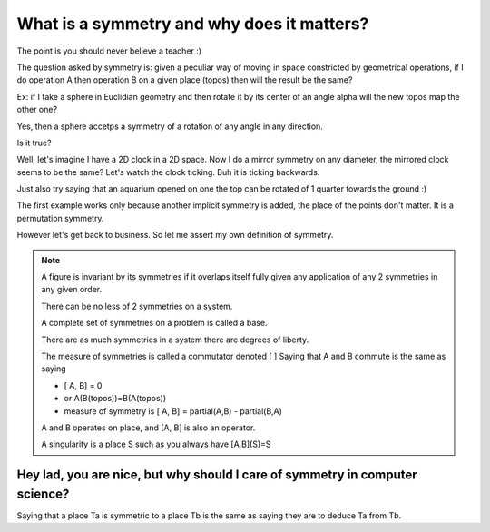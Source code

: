 ===========================================
What is a symmetry and why does it matters?
===========================================

.. quote::
    The teacher shows the figure, and the student look at the figure, what an idiot!

The point is you should never believe a teacher :) 

The question asked by symmetry is: given a peculiar way of moving in space constricted by
geometrical operations, if I do operation A then operation B on a given place (topos) then
will the result be the same?


Ex: if I take a sphere in Euclidian geometry and then rotate it by its center of an angle alpha
will the new topos map the other one? 

Yes, then a sphere accetps a symmetry of a rotation of any angle in any direction.

Is it true? 

Well, let's imagine I have a 2D clock in a 2D space. Now I do a mirror symmetry on any diameter, 
the mirrored clock seems to be the same? Let's watch the clock ticking. Buh it is ticking backwards.

Just also try saying that an aquarium opened on one the top can be rotated of 1 quarter towards the ground :)

The first example works only because another implicit symmetry is added, the place of the points don't matter.
It is a permutation symmetry. 

However let's get back to business. So let me assert my own definition of symmetry. 

.. note:: 
    A figure is invariant by its symmetries if it overlaps itself fully given any application of
    any 2 symmetries in any given order. 

    There can be no less of 2 symmetries on a system.
    
    A complete set of symmetries on a problem is called a base. 

    There are as much symmetries in a system there are degrees of liberty.

    The measure of symmetries is called a commutator denoted [ ] 
    Saying that A and B commute is the same as saying
    
    -  [ A, B] = 0
    - or A(B(topos))=B(A(topos))
    - measure of symmetry is [ A, B] = partial(A,B) - partial(B,A)
    
    A and B operates on place, and [A, B] is also an operator.

    A singularity is a place S such as you always have [A,B](S)=S

Hey lad, you are nice, but why should I care of symmetry in computer science?
=============================================================================

Saying that a place Ta is symmetric to a place Tb is the same as saying they are 
to deduce Ta from Tb. 








